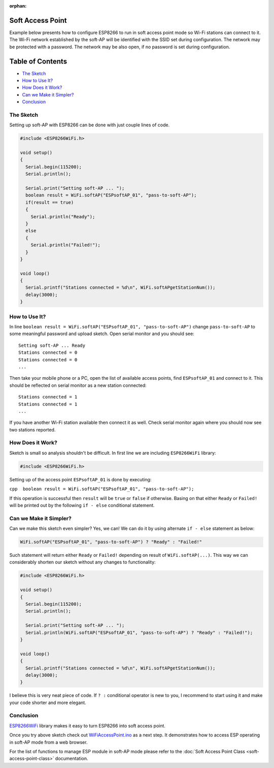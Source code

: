 :orphan:

Soft Access Point
-----------------

Example below presents how to configure ESP8266 to run in soft access point mode so Wi-Fi stations can connect to it. The Wi-Fi network established by the soft-AP will be identified with the SSID set during configuration. The network may be protected with a password. The network may be also open, if no password is set during configuration.

Table of Contents
-----------------

-  `The Sketch <#the-sketch>`__
-  `How to Use It? <#how-to-use-it>`__
-  `How Does it Work? <#how-does-it-work>`__
-  `Can we Make it Simpler? <#can-we-make-it-simpler>`__
-  `Conclusion <#conclusion>`__

The Sketch
~~~~~~~~~~

Setting up soft-AP with ESP8266 can be done with just couple lines of code.

.. code:: cpp

    #include <ESP8266WiFi.h>

    void setup()
    {
      Serial.begin(115200);
      Serial.println();

      Serial.print("Setting soft-AP ... ");
      boolean result = WiFi.softAP("ESPsoftAP_01", "pass-to-soft-AP");
      if(result == true)
      {
        Serial.println("Ready");
      }
      else
      {
        Serial.println("Failed!");
      }
    }

    void loop()
    {
      Serial.printf("Stations connected = %d\n", WiFi.softAPgetStationNum());
      delay(3000);
    }

How to Use It?
~~~~~~~~~~~~~~

In line ``boolean result = WiFi.softAP("ESPsoftAP_01", "pass-to-soft-AP")`` change ``pass-to-soft-AP`` to some meaningful password and upload sketch. Open serial monitor and you should see:

::

    Setting soft-AP ... Ready
    Stations connected = 0
    Stations connected = 0
    ...

Then take your mobile phone or a PC, open the list of available access points, find ``ESPsoftAP_01`` and connect to it. This should be reflected on serial monitor as a new station connected:

::

    Stations connected = 1
    Stations connected = 1
    ...

If you have another Wi-Fi station available then connect it as well. Check serial monitor again where you should now see two stations reported.

How Does it Work?
~~~~~~~~~~~~~~~~~

Sketch is small so analysis shouldn't be difficult. In first line we are including ``ESP8266WiFi`` library:

.. code:: cpp

    #include <ESP8266WiFi.h>

Setting up of the access point ``ESPsoftAP_01`` is done by executing:

``cpp  boolean result = WiFi.softAP("ESPsoftAP_01", "pass-to-soft-AP");``

If this operation is successful then ``result`` will be ``true`` or ``false`` if otherwise. Basing on that either ``Ready`` or ``Failed!`` will be printed out by the following ``if - else`` conditional statement.

Can we Make it Simpler?
~~~~~~~~~~~~~~~~~~~~~~~

Can we make this sketch even simpler? Yes, we can! We can do it by using alternate ``if - else`` statement as below:

.. code:: cpp

    WiFi.softAP("ESPsoftAP_01", "pass-to-soft-AP") ? "Ready" : "Failed!"

Such statement will return either ``Ready`` or ``Failed!`` depending on result of ``WiFi.softAP(...)``. This way we can considerably shorten our sketch without any changes to functionality:

.. code:: cpp

    #include <ESP8266WiFi.h>

    void setup()
    {
      Serial.begin(115200);
      Serial.println();

      Serial.print("Setting soft-AP ... ");
      Serial.println(WiFi.softAP("ESPsoftAP_01", "pass-to-soft-AP") ? "Ready" : "Failed!");
    }

    void loop()
    {
      Serial.printf("Stations connected = %d\n", WiFi.softAPgetStationNum());
      delay(3000);
    }

I believe this is very neat piece of code. If ``? :`` conditional operator is new to you, I recommend to start using it and make your code shorter and more elegant.

Conclusion
~~~~~~~~~~

`ESP8266WiFi <https://github.com/esp8266/Arduino/tree/master/libraries/ESP8266WiFi>`__ library makes it easy to turn ESP8266 into soft access point.

Once you try above sketch check out `WiFiAccessPoint.ino <https://github.com/esp8266/Arduino/blob/master/libraries/ESP8266WiFi/examples/WiFiAccessPoint/WiFiAccessPoint.ino>`__ as a next step. It demonstrates how to access ESP operating in soft-AP mode from a web browser.

For the list of functions to manage ESP module in soft-AP mode please refer to the :doc:`Soft Access Point Class <soft-access-point-class>` documentation.
